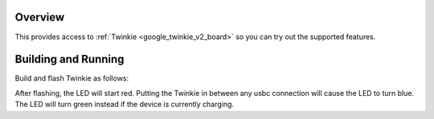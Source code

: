 .. zephyr:code-sample:: twinkie_v2_pda
   :name: Power Delivery Analyzer
   :relevant-api: adc_interface

   Implement a basic Power Delivery Analyzer to determine if a USB device is currently charging.

Overview
********

This provides access to :ref:`Twinkie <google_twinkie_v2_board>` so you can try out
the supported features.

Building and Running
********************

Build and flash Twinkie as follows:

.. zephyr-app-commands::
   :zephyr-app: samples/boards/google/twinkie_v2/pda
   :board: google_twinkie_v2
   :goals: build flash
   :compact:

After flashing, the LED will start red. Putting the Twinkie in between any
usbc connection will cause the LED to turn blue. The LED will turn green instead
if the device is currently charging.
